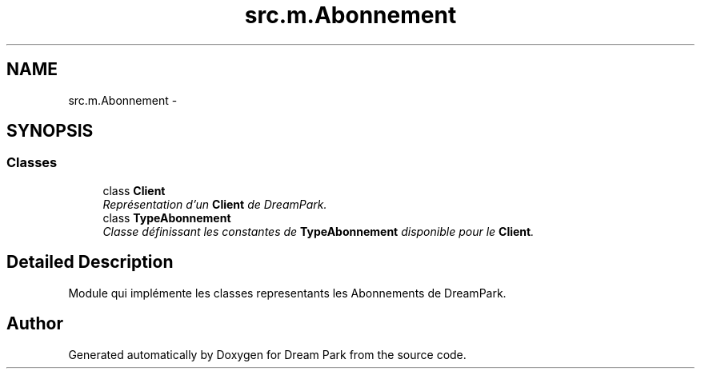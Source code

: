 .TH "src.m.Abonnement" 3 "Sun Feb 8 2015" "Version 1.0" "Dream Park" \" -*- nroff -*-
.ad l
.nh
.SH NAME
src.m.Abonnement \- 
.SH SYNOPSIS
.br
.PP
.SS "Classes"

.in +1c
.ti -1c
.RI "class \fBClient\fP"
.br
.RI "\fIReprésentation d'un \fBClient\fP de DreamPark\&. \fP"
.ti -1c
.RI "class \fBTypeAbonnement\fP"
.br
.RI "\fIClasse définissant les constantes de \fBTypeAbonnement\fP disponible pour le \fBClient\fP\&. \fP"
.in -1c
.SH "Detailed Description"
.PP 

.PP
.nf
    Module qui implémente les classes representants les Abonnements de DreamPark.

.fi
.PP
 
.SH "Author"
.PP 
Generated automatically by Doxygen for Dream Park from the source code\&.
